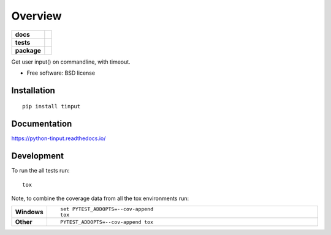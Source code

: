 ========
Overview
========

.. start-badges

.. list-table::
    :stub-columns: 1

    * - docs
      - |docs|
    * - tests
      - | |travis| |appveyor| |requires|
        |
    * - package
      - | |version| |wheel| |supported-versions| |supported-implementations|
        | |commits-since|

.. |docs| image:: https://readthedocs.org/projects/python-tinput/badge/?style=flat
    :target: https://readthedocs.org/projects/python-tinput
    :alt: Documentation Status

.. |travis| image:: https://travis-ci.org/hiway/python-tinput.svg?branch=master
    :alt: Travis-CI Build Status
    :target: https://travis-ci.org/hiway/python-tinput

.. |appveyor| image:: https://ci.appveyor.com/api/projects/status/github/hiway/python-tinput?branch=master&svg=true
    :alt: AppVeyor Build Status
    :target: https://ci.appveyor.com/project/hiway/python-tinput

.. |requires| image:: https://requires.io/github/hiway/python-tinput/requirements.svg?branch=master
    :alt: Requirements Status
    :target: https://requires.io/github/hiway/python-tinput/requirements/?branch=master

.. |version| image:: https://img.shields.io/pypi/v/tinput.svg
    :alt: PyPI Package latest release
    :target: https://pypi.python.org/pypi/tinput

.. |commits-since| image:: https://img.shields.io/github/commits-since/hiway/python-tinput/v0.1.0.svg
    :alt: Commits since latest release
    :target: https://github.com/hiway/python-tinput/compare/v0.1.0...master

.. |wheel| image:: https://img.shields.io/pypi/wheel/tinput.svg
    :alt: PyPI Wheel
    :target: https://pypi.python.org/pypi/tinput

.. |supported-versions| image:: https://img.shields.io/pypi/pyversions/tinput.svg
    :alt: Supported versions
    :target: https://pypi.python.org/pypi/tinput

.. |supported-implementations| image:: https://img.shields.io/pypi/implementation/tinput.svg
    :alt: Supported implementations
    :target: https://pypi.python.org/pypi/tinput


.. end-badges

Get user input() on commandline, with timeout.

* Free software: BSD license

Installation
============

::

    pip install tinput

Documentation
=============

https://python-tinput.readthedocs.io/

Development
===========

To run the all tests run::

    tox

Note, to combine the coverage data from all the tox environments run:

.. list-table::
    :widths: 10 90
    :stub-columns: 1

    - - Windows
      - ::

            set PYTEST_ADDOPTS=--cov-append
            tox

    - - Other
      - ::

            PYTEST_ADDOPTS=--cov-append tox

